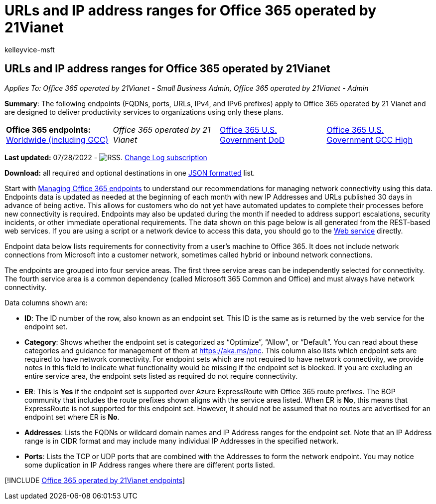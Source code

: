= URLs and IP address ranges for Office 365 operated by 21Vianet
:audience: ITPro
:author: kelleyvice-msft
:description: This article lists the URLs and IP address ranges for Office 365 when operated by 21Vianet in China.
:f1.keywords: ["NOCSH"]
:hideEdit: true
:manager: scotv
:ms.assetid: 5c47c07d-f9b6-4b78-a329-bfdc1b6da7a0
:ms.author: kvice
:ms.collection: ["M365-subscription-management", "Strat_O365_Enterprise"]
:ms.custom: seo-marvel-apr2020
:ms.date: 07/28/2022
:ms.localizationpriority: medium
:ms.service: microsoft-365-enterprise
:ms.topic: conceptual
:search.appverid: ["GMA150", "GPA150", "GEA150"]

== URLs and IP address ranges for Office 365 operated by 21Vianet

_Applies To: Office 365 operated by 21Vianet - Small Business Admin, Office 365 operated by 21Vianet - Admin_

*Summary*: The following endpoints (FQDNs, ports, URLs, IPv4, and IPv6 prefixes) apply to Office 365 operated by 21 Vianet and are designed to deliver productivity services to organizations using only these plans.

[cols=4*]
|===
| *Office 365 endpoints:* xref:urls-and-ip-address-ranges.adoc[Worldwide (including GCC)]
| _Office 365 operated by 21 Vianet_
| xref:microsoft-365-u-s-government-dod-endpoints.adoc[Office 365 U.S.
Government DoD]
| xref:microsoft-365-u-s-government-gcc-high-endpoints.adoc[Office 365 U.S.
Government GCC High]
|===

*Last updated:* 07/28/2022 - image:../media/5dc6bb29-25db-4f44-9580-77c735492c4b.png[RSS.] https://endpoints.office.com/version/China?allversions=true&format=rss&clientrequestid=b10c5ed1-bad1-445f-b386-b919946339a7[Change Log subscription]

*Download:* all required and optional destinations in one https://endpoints.office.com/endpoints/China?clientrequestid=b10c5ed1-bad1-445f-b386-b919946339a7[JSON formatted] list.

Start with xref:managing-office-365-endpoints.adoc[Managing Office 365 endpoints] to understand our recommendations for managing network connectivity using this data.
Endpoints data is updated as needed at the beginning of each month with new IP Addresses and URLs published 30 days in advance of being active.
This allows for customers who do not yet have automated updates to complete their processes before new connectivity is required.
Endpoints may also be updated during the month if needed to address support escalations, security incidents, or other immediate operational requirements.
The data shown on this page below is all generated from the REST-based web services.
If you are using a script or a network device to access this data, you should go to the xref:microsoft-365-ip-web-service.adoc[Web service] directly.

Endpoint data below lists requirements for connectivity from a user's machine to Office 365.
It does not include network connections from Microsoft into a customer network, sometimes called hybrid or inbound network connections.

The endpoints are grouped into four service areas.
The first three service areas can be independently selected for connectivity.
The fourth service area is a common dependency (called Microsoft 365 Common and Office) and must always have network connectivity.

Data columns shown are:

* *ID*: The ID number of the row, also known as an endpoint set.
This ID is the same as is returned by the web service for the endpoint set.
* *Category*: Shows whether the endpoint set is categorized as "`Optimize`", "`Allow`", or "`Default`".
You can read about these categories and guidance for management of them at xref:./microsoft-365-network-connectivity-principles.adoc[https://aka.ms/pnc].
This column also lists which endpoint sets are required to have network connectivity.
For endpoint sets which are not required to have network connectivity, we provide notes in this field to indicate what functionality would be missing if the endpoint set is blocked.
If you are excluding an entire service area, the endpoint sets listed as required do not require connectivity.
* *ER*: This is *Yes* if the endpoint set is supported over Azure ExpressRoute with Office 365 route prefixes.
The BGP community that includes the route prefixes shown aligns with the service area listed.
When ER is *No*, this means that ExpressRoute is not supported for this endpoint set.
However, it should not be assumed that no routes are advertised for an endpoint set where ER is *No*.
* *Addresses*: Lists the FQDNs or wildcard domain names and IP Address ranges for the endpoint set.
Note that an IP Address range is in CIDR format and may include many individual IP Addresses in the specified network.
* *Ports*: Lists the TCP or UDP ports that are combined with the Addresses to form the network endpoint.
You may notice some duplication in IP Address ranges where there are different ports listed.

[!INCLUDE xref:../includes/office-365-operated-by-21vianet-endpoints.adoc[Office 365 operated by 21Vianet endpoints]]
